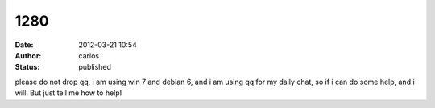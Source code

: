 1280
####
:date: 2012-03-21 10:54
:author: carlos
:status: published

please do not drop qq, i am using win 7 and debian 6, and i am using qq for my daily chat, so if i can do some help, and i will. But just tell me how to help!
